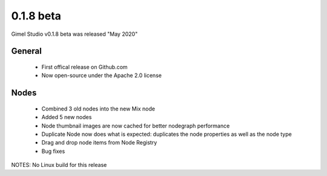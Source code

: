 0.1.8 beta
==========

Gimel Studio v0.1.8 beta was released "May 2020"

General
-------

 * First offical release on Github.com
 * Now open-source under the Apache 2.0 license

Nodes
-----

 * Combined 3 old nodes into the new Mix node
 * Added 5 new nodes
 * Node thumbnail images are now cached for better nodegraph performance
 * Duplicate Node now does what is expected: duplicates the node properties as well as the node type

 * Drag and drop node items from Node Registry
 * Bug fixes

NOTES: No Linux build for this release